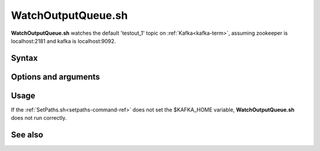 

.. _watchoutputqueue-command-ref:

WatchOutputQueue.sh
===================

**WatchOutputQueue.sh** watches the default 'testout_1' topic
on :ref:`Kafka<kafka-term>`,
assuming zookeeper is localhost:2181 and kafka is localhost:9092.

Syntax
------

Options and arguments
---------------------

Usage
-----

If the :ref:`SetPaths.sh<setpaths-command-ref>`
does not set the $KAFKA_HOME variable,
**WatchOutputQueue.sh** does not run correctly.

See also
--------


